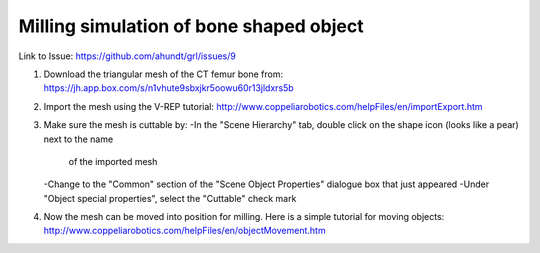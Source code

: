 
===========================================
Milling simulation of bone shaped object
===========================================

Link to Issue:
https://github.com/ahundt/grl/issues/9

1. Download the triangular mesh of the CT femur bone from:
   https://jh.app.box.com/s/n1vhute9sbxjkr5oowu60r13jldxrs5b

2. Import the mesh using the V-REP tutorial:
   http://www.coppeliarobotics.com/helpFiles/en/importExport.htm

3. Make sure the mesh is cuttable by:
   -In the "Scene Hierarchy" tab, double click on the shape icon (looks like a pear) next to the name 
    of the imported mesh
   -Change to the "Common" section of the "Scene Object Properties" dialogue box that just appeared
   -Under "Object special properties", select the "Cuttable" check mark
   
4. Now the mesh can be moved into position for milling. Here is a simple tutorial for moving objects:
   http://www.coppeliarobotics.com/helpFiles/en/objectMovement.htm
